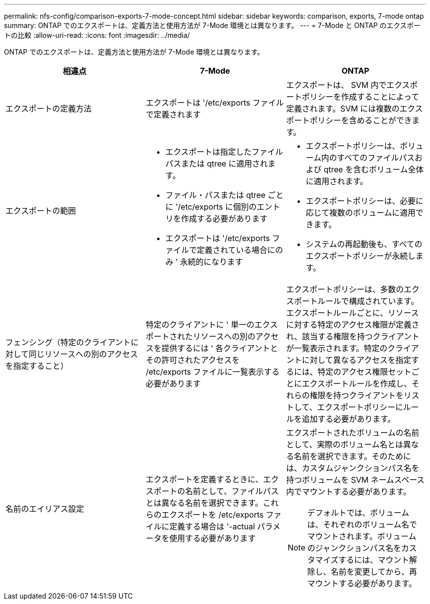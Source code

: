---
permalink: nfs-config/comparison-exports-7-mode-concept.html 
sidebar: sidebar 
keywords: comparison, exports, 7-mode ontap 
summary: ONTAP でのエクスポートは、定義方法と使用方法が 7-Mode 環境とは異なります。 
---
= 7-Mode と ONTAP のエクスポートの比較
:allow-uri-read: 
:icons: font
:imagesdir: ../media/


[role="lead"]
ONTAP でのエクスポートは、定義方法と使用方法が 7-Mode 環境とは異なります。

|===
| 相違点 | 7-Mode | ONTAP 


 a| 
エクスポートの定義方法
 a| 
エクスポートは '/etc/exports ファイルで定義されます
 a| 
エクスポートは、 SVM 内でエクスポートポリシーを作成することによって定義されます。SVM には複数のエクスポートポリシーを含めることができます。



 a| 
エクスポートの範囲
 a| 
* エクスポートは指定したファイルパスまたは qtree に適用されます。
* ファイル・パスまたは qtree ごとに '/etc/exports に個別のエントリを作成する必要があります
* エクスポートは '/etc/exports ファイルで定義されている場合にのみ ' 永続的になります

 a| 
* エクスポートポリシーは、ボリューム内のすべてのファイルパスおよび qtree を含むボリューム全体に適用されます。
* エクスポートポリシーは、必要に応じて複数のボリュームに適用できます。
* システムの再起動後も、すべてのエクスポートポリシーが永続します。




 a| 
フェンシング（特定のクライアントに対して同じリソースへの別のアクセスを指定すること）
 a| 
特定のクライアントに ' 単一のエクスポートされたリソースへの別のアクセスを提供するには ' 各クライアントとその許可されたアクセスを /etc/exports ファイルに一覧表示する必要があります
 a| 
エクスポートポリシーは、多数のエクスポートルールで構成されています。エクスポートルールごとに、リソースに対する特定のアクセス権限が定義され、該当する権限を持つクライアントが一覧表示されます。特定のクライアントに対して異なるアクセスを指定するには、特定のアクセス権限セットごとにエクスポートルールを作成し、それらの権限を持つクライアントをリストして、エクスポートポリシーにルールを追加する必要があります。



 a| 
名前のエイリアス設定
 a| 
エクスポートを定義するときに、エクスポートの名前として、ファイルパスとは異なる名前を選択できます。これらのエクスポートを /etc/exports ファイルに定義する場合は '-actual パラメータを使用する必要があります
 a| 
エクスポートされたボリュームの名前として、実際のボリューム名とは異なる名前を選択できます。そのためには、カスタムジャンクションパス名を持つボリュームを SVM ネームスペース内でマウントする必要があります。

[NOTE]
====
デフォルトでは、ボリュームは、それぞれのボリューム名でマウントされます。ボリュームのジャンクションパス名をカスタマイズするには、マウント解除し、名前を変更してから、再マウントする必要があります。

====
|===